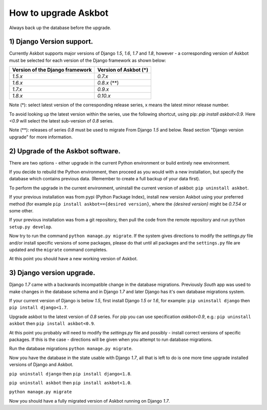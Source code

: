 How to upgrade Askbot
=====================

Always back up the database before the upgrade.

1) Django Version support.
--------------------------

Currently Askbot supports major versions of Django `1.5`, `1.6`, `1.7` and `1.8`,
however - a corresponding version of Askbot must be selected for
each version of the Django framework as shown below:

+---------------------------------+-----------------------+
| Version of the Django framework | Version of Askbot (*) |
+=================================+=======================+
| `1.5.x`                         | `0.7.x`               |
+---------------------------------+-----------------------+
| `1.6.x`                         | `0.8.x` (**)          |
+---------------------------------+-----------------------+
| `1.7.x`                         | `0.9.x`               |
+---------------------------------+-----------------------+
| `1.8.x`                         | `0.10.x`              |
+---------------------------------+-----------------------+

Note (*): select latest version of the corresponding release series,
x means the latest minor release number.

To avoid looking up the latest version within the series, use the following
shortcut, using pip: `pip install askbot<0.9`. Here `<0.9` will
select the latest sub-version of `0.8` series.

Note (**): releases of series `0.8` must be used to migrate
From Django `1.5` and below. Read section "Django version upgrade"
for more information.

2) Upgrade of the Askbot software.
----------------------------------

There are two options - either upgrade in the current Python
environment or build entirely new environment.

If you decide to rebuild the Python environment, then proceed
as you would with a new installation, but specify the database
which contains previous data. (Remember to create a full backup
of your data first).

To perform the upgrade in the current environment,
uninstall the current version of askbot: ``pip uninstall askbot``.

If your previous installation was from pypi (Python Package Index),
install new version Askbot using your preferred method
(for example ``pip install askbot=={desired version}``, where
the `{desired version}` might be `0.7.54` or some other.

If your previous installation was from a git repository,
then pull the code from the remote repository and run
``python setup.py develop``.

Now try to run the command ``python manage.py migrate``.
If the system gives directions to modify the `settings.py` file
and/or install specific versions of some packages, please do that
until all packages and the ``settings.py`` file
are updated and the ``migrate`` command completes.

At this point you should have a new working version of Askbot.

3) Django version upgrade.
--------------------------
Django `1.7` came with a backwards incompatible change
in the database migrations. Previously `South` app was used
to make changes in the database schema and in Django `1.7` and
later Django has it's own database migrations system.

If your current version of Django is below `1.5`,
first install Django `1.5` or `1.6`, for example:
``pip uninstall django`` then ``pip install django<1.7``.

Upgrade askbot to the latest version of `0.8` series.
For pip you can use specification `askbot<0.9`, e.g.:
``pip uninstall askbot`` then ``pip install askbot<0.9``.

At this point you probably will need to modify the `settings.py` file
and possibly - install correct versions of specific packages.
If this is the case - directions will be given when you attempt
to run database migrations.

Run the database migrations ``python manage.py migrate``.

Now you have the database in the state usable with Django `1.7`,
all that is left to do is one more time
upgrade installed versions of Django and Askbot.

``pip uninstall django`` then ``pip install django<1.8``.

``pip uninstall askbot`` then ``pip install askbot<1.0``.

``python manage.py migrate``

Now you should have a fully migrated version of Askbot 
running on Django `1.7`.
